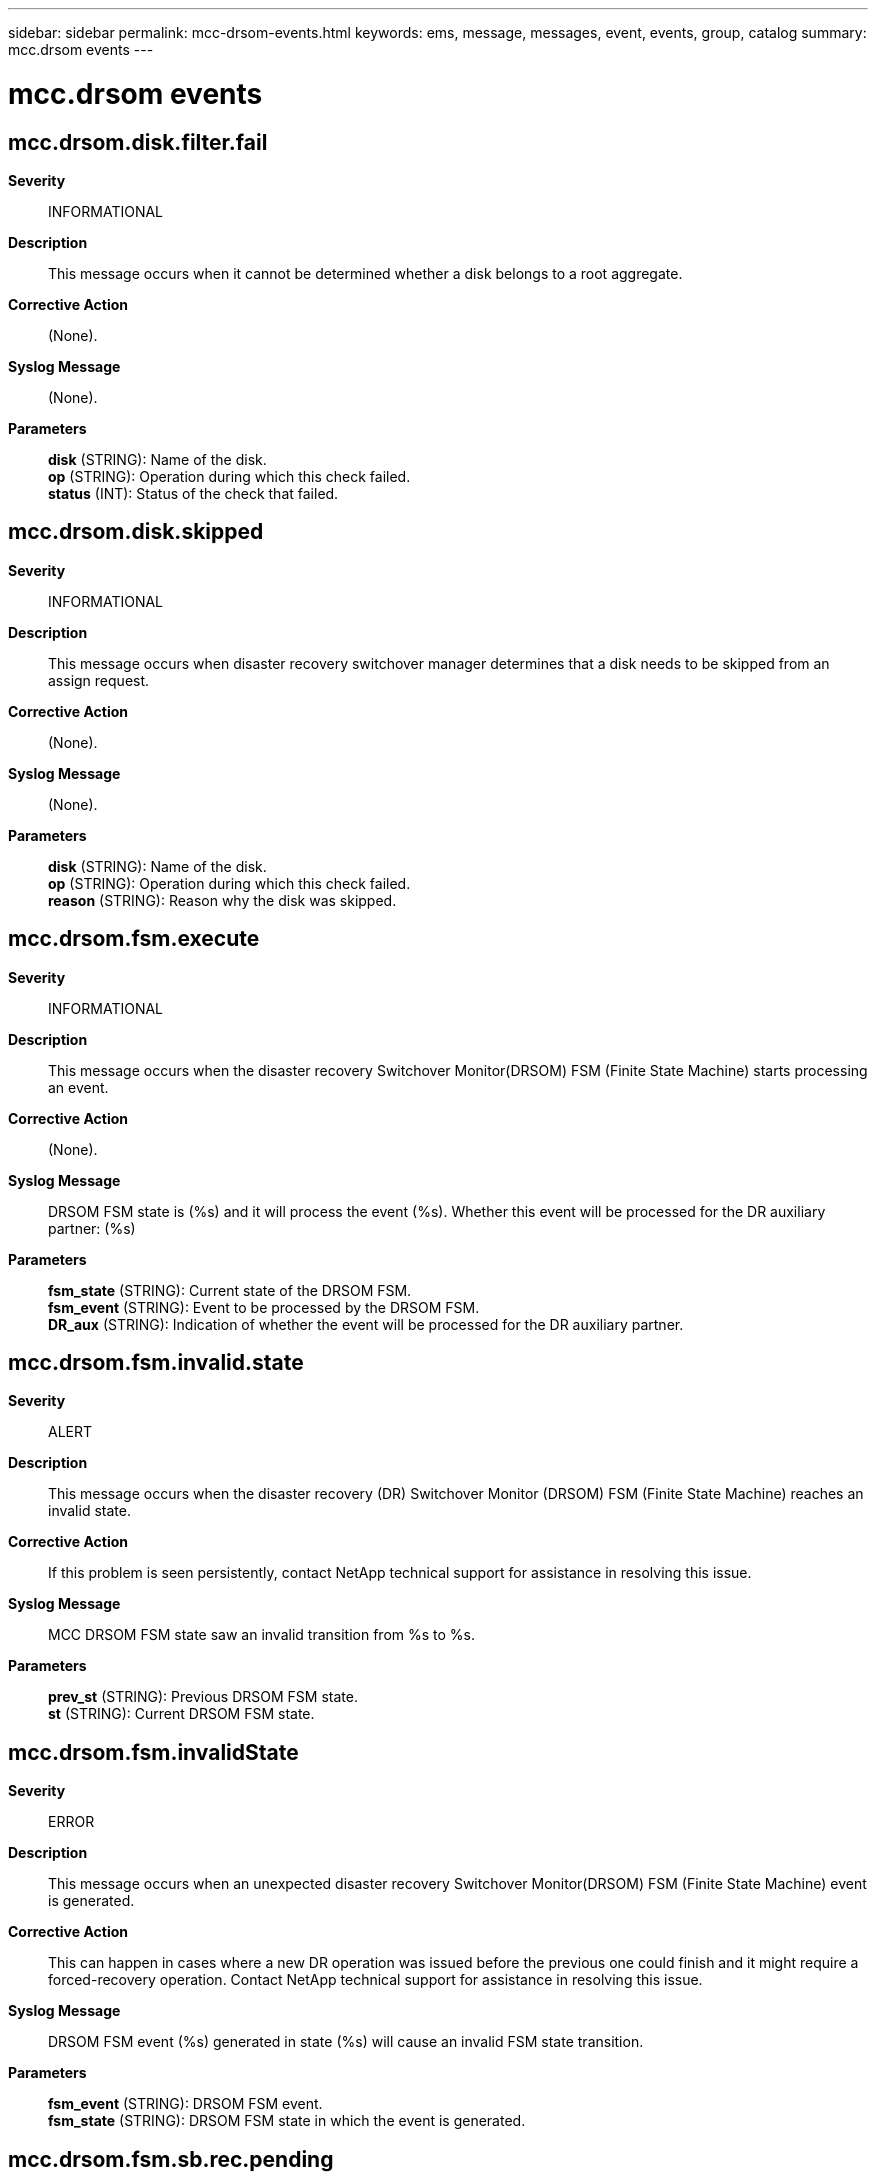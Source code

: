 ---
sidebar: sidebar
permalink: mcc-drsom-events.html
keywords: ems, message, messages, event, events, group, catalog
summary: mcc.drsom events
---

= mcc.drsom events
:toclevels: 1
:hardbreaks:
:nofooter:
:icons: font
:linkattrs:
:imagesdir: ./media/

== mcc.drsom.disk.filter.fail
*Severity*::
INFORMATIONAL
*Description*::
This message occurs when it cannot be determined whether a disk belongs to a root aggregate.
*Corrective Action*::
(None).
*Syslog Message*::
(None).
*Parameters*::
*disk* (STRING): Name of the disk.
*op* (STRING): Operation during which this check failed.
*status* (INT): Status of the check that failed.

== mcc.drsom.disk.skipped
*Severity*::
INFORMATIONAL
*Description*::
This message occurs when disaster recovery switchover manager determines that a disk needs to be skipped from an assign request.
*Corrective Action*::
(None).
*Syslog Message*::
(None).
*Parameters*::
*disk* (STRING): Name of the disk.
*op* (STRING): Operation during which this check failed.
*reason* (STRING): Reason why the disk was skipped.

== mcc.drsom.fsm.execute
*Severity*::
INFORMATIONAL
*Description*::
This message occurs when the disaster recovery Switchover Monitor(DRSOM) FSM (Finite State Machine) starts processing an event.
*Corrective Action*::
(None).
*Syslog Message*::
DRSOM FSM state is (%s) and it will process the event (%s). Whether this event will be processed for the DR auxiliary partner: (%s)
*Parameters*::
*fsm_state* (STRING): Current state of the DRSOM FSM.
*fsm_event* (STRING): Event to be processed by the DRSOM FSM.
*DR_aux* (STRING): Indication of whether the event will be processed for the DR auxiliary partner.

== mcc.drsom.fsm.invalid.state
*Severity*::
ALERT
*Description*::
This message occurs when the disaster recovery (DR) Switchover Monitor (DRSOM) FSM (Finite State Machine) reaches an invalid state.
*Corrective Action*::
If this problem is seen persistently, contact NetApp technical support for assistance in resolving this issue.
*Syslog Message*::
MCC DRSOM FSM state saw an invalid transition from %s to %s.
*Parameters*::
*prev_st* (STRING): Previous DRSOM FSM state.
*st* (STRING): Current DRSOM FSM state.

== mcc.drsom.fsm.invalidState
*Severity*::
ERROR
*Description*::
This message occurs when an unexpected disaster recovery Switchover Monitor(DRSOM) FSM (Finite State Machine) event is generated.
*Corrective Action*::
This can happen in cases where a new DR operation was issued before the previous one could finish and it might require a forced-recovery operation. Contact NetApp technical support for assistance in resolving this issue.
*Syslog Message*::
DRSOM FSM event (%s) generated in state (%s) will cause an invalid FSM state transition.
*Parameters*::
*fsm_event* (STRING): DRSOM FSM event.
*fsm_state* (STRING): DRSOM FSM state in which the event is generated.

== mcc.drsom.fsm.sb.rec.pending
*Severity*::
ALERT
*Description*::
This message occurs when the disaster recovery switchover monitor (DRSOM) transitions to a switchback recovery pending state.
*Corrective Action*::
If this node is booting up for the first time after a disaster, no action is required. If not, please check the states of all the nodes and contact NetApp technical support if they are incorrect.
*Syslog Message*::
This node has entered the Switchback Recovery Pending State.
*Parameters*::
(None).

== mcc.drsom.fsmState.EarlySb
*Severity*::
INFORMATIONAL
*Description*::
This message occurs when the disaster recovery switchover monitor (DRSOM) recovers from unexpected error conditions by transitioning to perform an early switchback. An early switchback is performed in the following three cases: a node panics while processing a switchover; a node panics or reboots while retrying a switchover operation; or a node either encounters a subsystem failure, panics, or reboots while aborting a switchover operation. The switchover was reverted and the DRSOM state on all nodes is 'normal'.
*Corrective Action*::
(None).
*Syslog Message*::
(None).
*Parameters*::
(None).

== mcc.drsom.mbxRecovery
*Severity*::
INFORMATIONAL
*Description*::
This message occurs when the disaster recover Switchover Monitor(DRSOM) FSM (Finite State Machine) state stored persistently in the mailbox is inconsistent with the DRC (DR Coordinator) and has been recovered.
*Corrective Action*::
(None).
*Syslog Message*::
DRSOM FSM state stored in the mailbox is inconsistent with the DRC. It has been recovered and intialized to %s.
*Parameters*::
*next_fsm_state* (STRING): State to which the DRSOM FSM will be initialized.

== mcc.drsom.process.op.fail
*Severity*::
ALERT
*Description*::
This message occurs when the disaster recovery (DR) Switchover Monitor (DRSOM) cannot perform the DR operation.
*Corrective Action*::
If this problem is seen persistently, contact NetApp technical support for assistance in resolving this issue.
*Syslog Message*::
MCC state machine received invalid operation %s while it was in state %s.
*Parameters*::
*op* (STRING): DR operation issued.
*st* (STRING): Current FSM (Finite State Machine) state.

== mcc.drsom.sbRecSt.change
*Severity*::
INFORMATIONAL
*Description*::
This message occurs when there is a change in the disaster recovery Switchover Monitor(DRSOM) switchback recovery state.
*Corrective Action*::
(None).
*Syslog Message*::
Switchback recovery state changed from (%d) to (%d) due to (%s).
*Parameters*::
*old_state* (INT): Previous switchback recovery state.
*new_state* (INT): New switchback recovery state.
*reason* (STRING): Reason for change of state.

== mcc.drsom.sstbl.configErr
*Severity*::
ERROR
*Description*::
This message occurs during switchback processing, when the disaster recovery(DR) partner cannot be contacted to confirm that it is in a valid MetroCluster(tm) configuration state.
*Corrective Action*::
Make sure that the DR partner is online and accessible by this node.
*Syslog Message*::
(None).
*Parameters*::
*partner* (STRING): Name of the failed partner.

== mcc.drsom.sstbl.sanownCompEr
*Severity*::
ERROR
*Description*::
This message occurs during switchback processing, when the disaster recover(DR) partner cannot be contacted to enable or suspend a sanown completion event.
*Corrective Action*::
Make sure that the DR partner is online and accessible by this node.
*Syslog Message*::
(None).
*Parameters*::
*operation* (STRING): Disable or enable completion event.
*partner* (STRING): Name of the failed partner.

== mcc.drsom.sstblRunFailure
*Severity*::
ERROR
*Description*::
This message occurs when a particular subsystem cannot proceed with the disaster recovery (DR) operation.
*Corrective Action*::
Refer to the subsystem-specific error that would have been logged before this message.
*Syslog Message*::
(None).
*Parameters*::
*dr_operation* (STRING): DR operation.
*sub_system* (STRING): Name of the subsystem that encountered the failure.

== mcc.drsom.watch.conflict
*Severity*::
INFORMATIONAL
*Description*::
This message shows drsom watchdog information on conflicting operations
*Corrective Action*::
(None).
*Syslog Message*::
(None).
*Parameters*::
*enabled* (INT): Current state of watchdog.
*extended* (INT): Current extended state of watchdog.
*last_update_time* (LONGINT): Last update time.
*current_time* (LONGINT): Current time.
*last_update_count* (LONGINT): Last update count.
*last_thread* (LONGINT): ID of last thread to update.
*last_thread_info* (STRING): Text describing last udpate.
*curr_thread_info* (STRING): Text describing current update.
